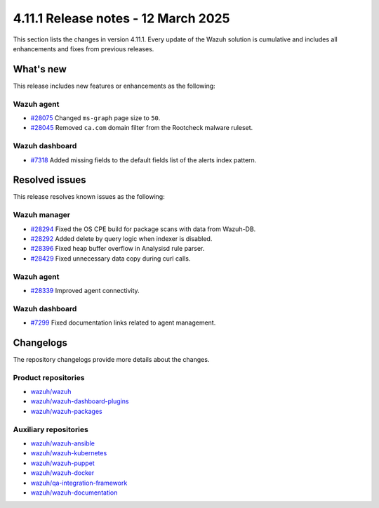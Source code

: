 .. Copyright (C) 2015, Wazuh, Inc.

.. meta::
   :description: Wazuh 4.11.1 has been released. Check out our release notes to discover the changes and additions of this release.

4.11.1 Release notes - 12 March 2025
====================================

This section lists the changes in version 4.11.1. Every update of the Wazuh solution is cumulative and includes all enhancements and fixes from previous releases.

What's new
----------

This release includes new features or enhancements as the following:

Wazuh agent
^^^^^^^^^^^

-  `#28075 <https://github.com/wazuh/wazuh/pull/28075>`__ Changed ``ms-graph`` page size to ``50``.
-  `#28045 <https://github.com/wazuh/wazuh/pull/28045>`__ Removed ``ca.com`` domain filter from the Rootcheck malware ruleset.

Wazuh dashboard
^^^^^^^^^^^^^^^

-  `#7318 <https://github.com/wazuh/wazuh-dashboard-plugins/pull/7318>`__ Added missing fields to the default fields list of the alerts index pattern.

Resolved issues
---------------

This release resolves known issues as the following:

Wazuh manager
^^^^^^^^^^^^^

-  `#28294 <https://github.com/wazuh/wazuh/pull/28294>`__ Fixed the OS CPE build for package scans with data from Wazuh-DB.
-  `#28292 <https://github.com/wazuh/wazuh/pull/28292>`__ Added delete by query logic when indexer is disabled.
-  `#28396 <https://github.com/wazuh/wazuh/pull/28396>`__ Fixed heap buffer overflow in Analysisd rule parser.
-  `#28429 <https://github.com/wazuh/wazuh/pull/28429>`__ Fixed unnecessary data copy during curl calls.

Wazuh agent
^^^^^^^^^^^

-  `#28339 <https://github.com/wazuh/wazuh/pull/28339>`__ Improved agent connectivity.

Wazuh dashboard
^^^^^^^^^^^^^^^

-  `#7299 <https://github.com/wazuh/wazuh-dashboard-plugins/pull/7299>`__ Fixed documentation links related to agent management.

Changelogs
----------

The repository changelogs provide more details about the changes.

Product repositories
^^^^^^^^^^^^^^^^^^^^

-  `wazuh/wazuh <https://github.com/wazuh/wazuh/blob/v4.11.1/CHANGELOG.md>`__
-  `wazuh/wazuh-dashboard-plugins <https://github.com/wazuh/wazuh-dashboard-plugins/blob/v4.11.1/CHANGELOG.md>`__
-  `wazuh/wazuh-packages <https://github.com/wazuh/wazuh-packages/blob/v4.11.1/CHANGELOG.md>`__

Auxiliary repositories
^^^^^^^^^^^^^^^^^^^^^^^

-  `wazuh/wazuh-ansible <https://github.com/wazuh/wazuh-ansible/blob/v4.11.1/CHANGELOG.md>`__
-  `wazuh/wazuh-kubernetes <https://github.com/wazuh/wazuh-kubernetes/blob/v4.11.1/CHANGELOG.md>`__
-  `wazuh/wazuh-puppet <https://github.com/wazuh/wazuh-puppet/blob/v4.11.1/CHANGELOG.md>`__
-  `wazuh/wazuh-docker <https://github.com/wazuh/wazuh-docker/blob/v4.11.1/CHANGELOG.md>`__

-  `wazuh/qa-integration-framework <https://github.com/wazuh/qa-integration-framework/blob/v4.11.1/CHANGELOG.md>`__

-  `wazuh/wazuh-documentation <https://github.com/wazuh/wazuh-documentation/blob/v4.11.1/CHANGELOG.md>`__
